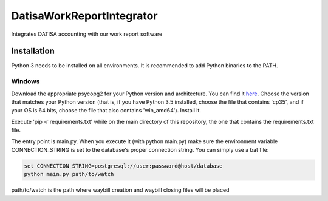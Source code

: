 DatisaWorkReportIntegrator
==========================

Integrates DATISA accounting with our work report software

Installation
------------

Python 3 needs to be installed on all environments. It is recommended to add Python binaries to the PATH.


Windows
^^^^^^^

Download the appropriate psycopg2 for your Python version and architecture. You can find it `here <http://www.lfd.uci.edu/~gohlke/pythonlibs/#psycopg>`_. Choose the version that matches your Python version (that is, if you have Python 3.5 installed, choose the file that contains 'cp35', and if your OS is 64 bits, choose the file that also contains 'win_amd64'). Install it.

Execute 'pip -r requirements.txt' while on the main directory of this repository, the one that contains the requirements.txt file.

The entry point is main.py. When you execute it (with python main.py) make sure the environment variable CONNECTION_STRING is set to the database's proper connection string. You can simply use a bat file:

.. code-block::

    set CONNECTION_STRING=postgresql://user:password@host/database
    python main.py path/to/watch


path/to/watch is the path where waybill creation and waybill closing files will be placed
